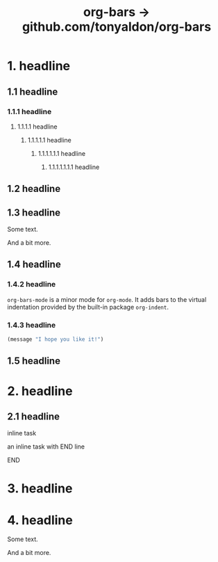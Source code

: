 #+TITLE: org-bars -> github.com/tonyaldon/org-bars

* 1. headline
** 1.1 headline
*** 1.1.1 headline
**** 1.1.1.1 headline
***** 1.1.1.1.1 headline
****** 1.1.1.1.1.1 headline
******* 1.1.1.1.1.1.1 headline
** 1.2 headline
** 1.3 headline

Some text.

And a bit more.

** 1.4 headline
*** 1.4.2 headline

~org-bars-mode~ is a minor mode for ~org-mode~.  It
adds bars to the virtual indentation provided by
the built-in package ~org-indent~.

*** 1.4.3 headline

#+BEGIN_SRC emacs-lisp
(message "I hope you like it!")
#+END_SRC

** 1.5 headline
* 2. headline
** 2.1 headline
**************** inline task

an inline task with END line

**************** END
* 3. headline
* 4. headline

Some text.

And a bit more.
